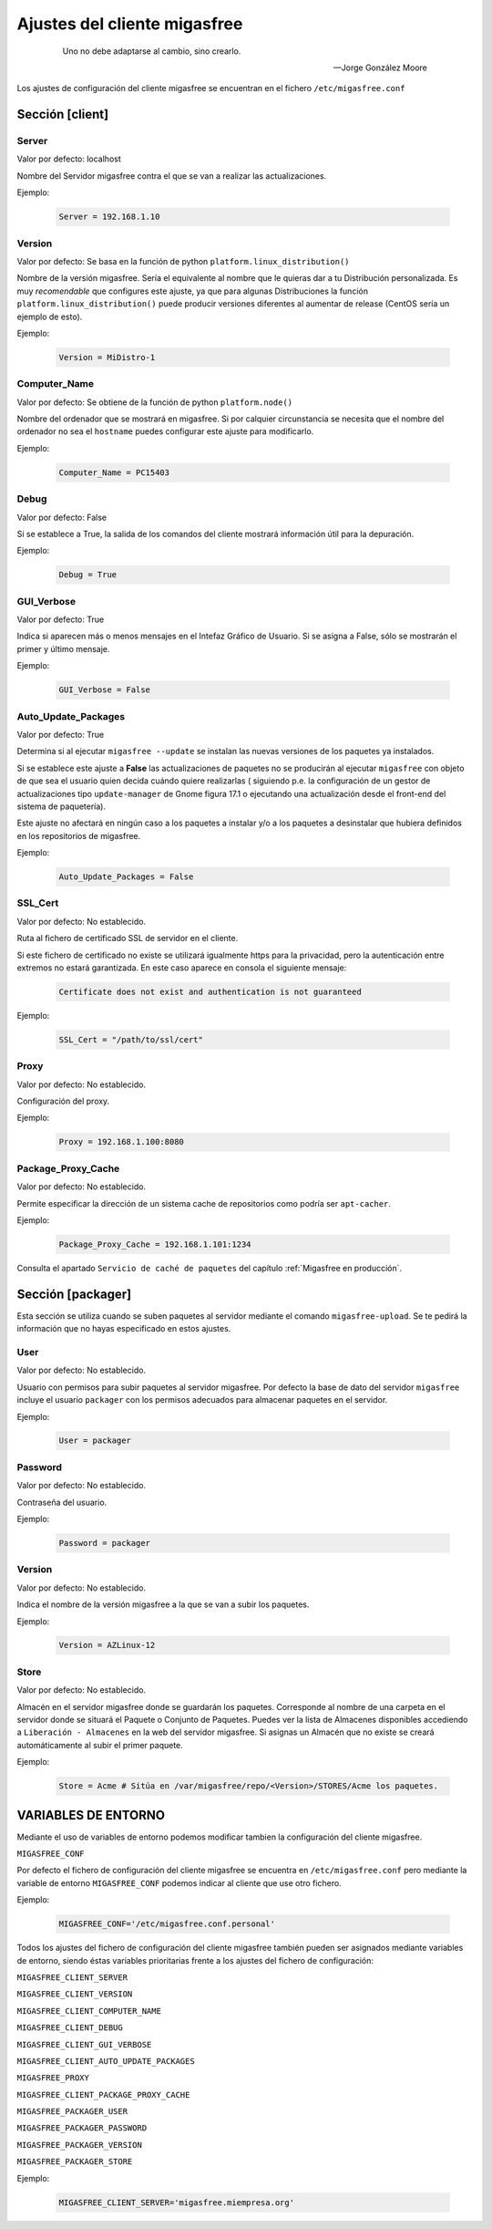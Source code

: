 .. _`Ajustes del cliente migasfree`:

==============================
Ajustes del cliente migasfree
==============================

 .. epigraph::

   Uno no debe adaptarse al cambio, sino crearlo.

   -- Jorge González Moore

Los ajustes de configuración del cliente migasfree se encuentran en el
fichero ``/etc/migasfree.conf``


Sección [client]
================

Server
------

Valor por defecto: localhost

Nombre del Servidor migasfree contra el que se van a realizar las
actualizaciones.

Ejemplo:

  .. code-block:: none

    Server = 192.168.1.10

Version
-------

Valor por defecto: Se basa en la función de python ``platform.linux_distribution()``

Nombre de la versión migasfree. Sería el equivalente al nombre que le quieras
dar a tu Distribución personalizada. Es muy *recomendable* que configures este
ajuste, ya que para algunas Distribuciones la función
``platform.linux_distribution()`` puede producir versiones diferentes
al aumentar de release (CentOS sería un ejemplo de esto).

Ejemplo:

  .. code-block:: none

    Version = MiDistro-1

Computer_Name
-------------

Valor por defecto: Se obtiene de la función de python ``platform.node()``

Nombre del ordenador que se mostrará en migasfree. Si por calquier circunstancia
se necesita que el nombre del ordenador no sea el ``hostname`` puedes configurar
este ajuste para modificarlo.

Ejemplo:

  .. code-block:: none

    Computer_Name = PC15403

Debug
-----

Valor por defecto: False

Si se establece a True, la salida de los comandos del cliente mostrará
información útil para la depuración.

Ejemplo:

  .. code-block:: none

    Debug = True

GUI_Verbose
-----------

Valor por defecto: True

Indica si aparecen más o menos mensajes en el Intefaz Gráfico de
Usuario. Si se asigna a False, sólo se mostrarán el primer y último
mensaje.

Ejemplo:

  .. code-block:: none

    GUI_Verbose = False


Auto_Update_Packages
--------------------

Valor por defecto: True

Determina si al ejecutar ``migasfree --update`` se instalan las nuevas
versiones de los paquetes ya instalados.

Si se establece este ajuste a **False** las actualizaciones de paquetes no se
producirán al ejecutar ``migasfree`` con objeto de que sea el usuario quien
decida cuándo quiere realizarlas ( siguiendo p.e. la configuración de un gestor de
actualizaciones tipo ``update-manager`` de Gnome figura 17.1 o ejecutando una
actualización desde el front-end del sistema de paquetería).

Este ajuste no afectará en ningún caso a los paquetes a instalar y/o a los
paquetes a desinstalar que hubiera definidos en los repositorios de migasfree.


.. only:: not latex

   .. figure:: graphics/chapter17/update-manager.png
      :scale: 80
      :alt: Configuración del Gestor de Actualizaciones.

      figura 17.1. Configuración del Gestor de Actualizaciones.


.. only:: latex

   .. figure:: graphics/chapter17/update-manager.png
      :scale: 80
      :alt: Configuración del Gestor de Actualizaciones.

      Configuración del Gestor de Actualizaciones.


Ejemplo:

  .. code-block:: none

    Auto_Update_Packages = False


SSL_Cert
--------

Valor por defecto: No establecido.

Ruta al fichero de certificado SSL de servidor en el cliente.

Si este fichero de certificado no existe se utilizará igualmente https para la
privacidad, pero la autenticación entre extremos no estará garantizada. En este
caso aparece en consola el siguiente mensaje:

  .. code-block:: none

    Certificate does not exist and authentication is not guaranteed

Ejemplo:

  .. code-block:: none

    SSL_Cert = "/path/to/ssl/cert"

Proxy
-----

Valor por defecto: No establecido.

Configuración del proxy.

Ejemplo:

  .. code-block:: none

    Proxy = 192.168.1.100:8080


Package_Proxy_Cache
-------------------

Valor por defecto: No establecido.

Permite especificar la dirección de un sistema cache de repositorios
como podría ser ``apt-cacher``.

Ejemplo:

  .. code-block:: none

    Package_Proxy_Cache = 192.168.1.101:1234

Consulta el apartado ``Servicio de caché de paquetes`` del capítulo
:ref:`Migasfree en producción`.



Sección [packager]
==================

Esta sección se utiliza cuando se suben paquetes al servidor mediante
el comando ``migasfree-upload``. Se te pedirá la información que no hayas
especificado en estos ajustes.

User
----

Valor por defecto: No establecido.

Usuario con permisos para subir paquetes al servidor migasfree. Por
defecto la base de dato del servidor ``migasfree`` incluye el usuario
``packager`` con los permisos adecuados para almacenar paquetes en el
servidor.

Ejemplo:

  .. code-block:: none

    User = packager

Password
--------

Valor por defecto: No establecido.

Contraseña del usuario.

Ejemplo:

  .. code-block:: none

    Password = packager

Version
-------

Valor por defecto: No establecido.

Indica el nombre de la versión migasfree a la que se van a subir los
paquetes.

Ejemplo:

  .. code-block:: none

    Version = AZLinux-12

Store
-----

Valor por defecto: No establecido.

Almacén en el servidor migasfree donde se guardarán los paquetes. Corresponde al
nombre de una carpeta en el servidor donde se situará el Paquete o Conjunto de Paquetes.
Puedes ver la lista de Almacenes disponibles accediendo a ``Liberación - Almacenes``
en la web del servidor migasfree. Si asignas un Almacén que no existe se creará
automáticamente al subir el primer paquete.

Ejemplo:

  .. code-block:: none

    Store = Acme # Sitúa en /var/migasfree/repo/<Version>/STORES/Acme los paquetes.


VARIABLES DE ENTORNO
====================

Mediante el uso de variables de entorno podemos modificar tambien la
configuración del cliente migasfree.

``MIGASFREE_CONF``

Por defecto el fichero de configuración del cliente migasfree se encuentra en
``/etc/migasfree.conf`` pero mediante la variable de entorno ``MIGASFREE_CONF``
podemos indicar al cliente que use otro fichero.

Ejemplo:

  .. code-block:: none

    MIGASFREE_CONF='/etc/migasfree.conf.personal'


Todos los ajustes del fichero de configuración del cliente migasfree también
pueden ser asignados mediante variables de entorno, siendo éstas variables
prioritarias frente a los ajustes del fichero de configuración:

``MIGASFREE_CLIENT_SERVER``

``MIGASFREE_CLIENT_VERSION``

``MIGASFREE_CLIENT_COMPUTER_NAME``

``MIGASFREE_CLIENT_DEBUG``

``MIGASFREE_CLIENT_GUI_VERBOSE``

``MIGASFREE_CLIENT_AUTO_UPDATE_PACKAGES``

``MIGASFREE_PROXY``

``MIGASFREE_CLIENT_PACKAGE_PROXY_CACHE``


``MIGASFREE_PACKAGER_USER``

``MIGASFREE_PACKAGER_PASSWORD``

``MIGASFREE_PACKAGER_VERSION``

``MIGASFREE_PACKAGER_STORE``


Ejemplo:

  .. code-block:: none

    MIGASFREE_CLIENT_SERVER='migasfree.miempresa.org'
